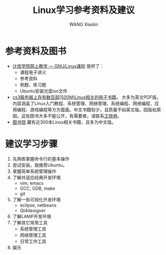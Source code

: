 #+TITLE:     Linux学习参考资料及建议
#+AUTHOR:    WANG Xiaolin
#+EMAIL:     wx672ster@gmail.com
#+LANGUAGE:  cn
#+OPTIONS:   H:3 num:nil toc:t \n:nil @:t ::t |:t ^:nil -:t f:t *:t <:t
#+OPTIONS:   TeX:t LaTeX:nil skip:nil d:nil todo:t pri:nil tags:not-in-toc
#+OPTIONS:   author:t creator:t timestamp:t
#+INFOJS_OPT: view:plain toc:t ltoc:t mouse:underline buttons:0 path:http://cs2.swfu.edu.cn/org-info-js/org-info.js
#+EXPORT_SELECT_TAGS: export
#+EXPORT_EXCLUDE_TAGS: noexport
#+LINK_UP:   
#+LINK_HOME:
# (setq org-export-html-use-infojs nil)

* 参考资料及图书
  - [[http://cs3.swfu.edu.cn/moodle/course/view.php?id%3D2][计信学院网上教学 --- GNU/Linux课程]] 提供了：
    - 课程电子讲义
    - 参考资料
    - 例题、练习题
    - Ubuntu安装光盘iso文件
  - [[http://cs2.swfu.edu.cn/pub/resources/Books][cs3服务器上存有数百部(500M)Linux相关的电子书籍]]。
    大多为英文PDF版。内容涵盖了Linux入门教程、系统管理、网络管理、系统编程、网络编程、应用编程、游戏编程等方方面面。中文书籍较少，且质量不如英文版。因版权原因，这些图书大多不能公开，有需要者，请联系[[mailto:wx672ster@gmail.com][王晓林]]。
  - [[http://202.203.132.134:8080/opac/openlink.php%3FstrText%3Dlinux&doctype%3DALL&strSearchType%3Dtitle&match_flag%3Dforward&displaypg%3D20&sort%3DCATA_DATE&orderby%3Ddesc&showmode%3Dlist&location%3DALL][图书馆]] 藏有近300本Linux相关书籍，且多为中文版。
* 建议学习步骤
  1. 先熟练掌握命令行的基本操作
  2. 尝试安装。我推荐Ubuntu。
  3. 掌握简单系统管理操作
  4. 了解并适应经典开发环境
     - vim, emacs
     - GCC, GDB, make
     - git
  5. 了解一些可视化开发环境
     - eclipse, netbeans
     - Qt4designer
  6. 了解LAMP开发环境
  7. 了解其它常用工具
     - 系统管理工具
     - 网络管理工具
     - 日常工作工具
  8. 娱乐
